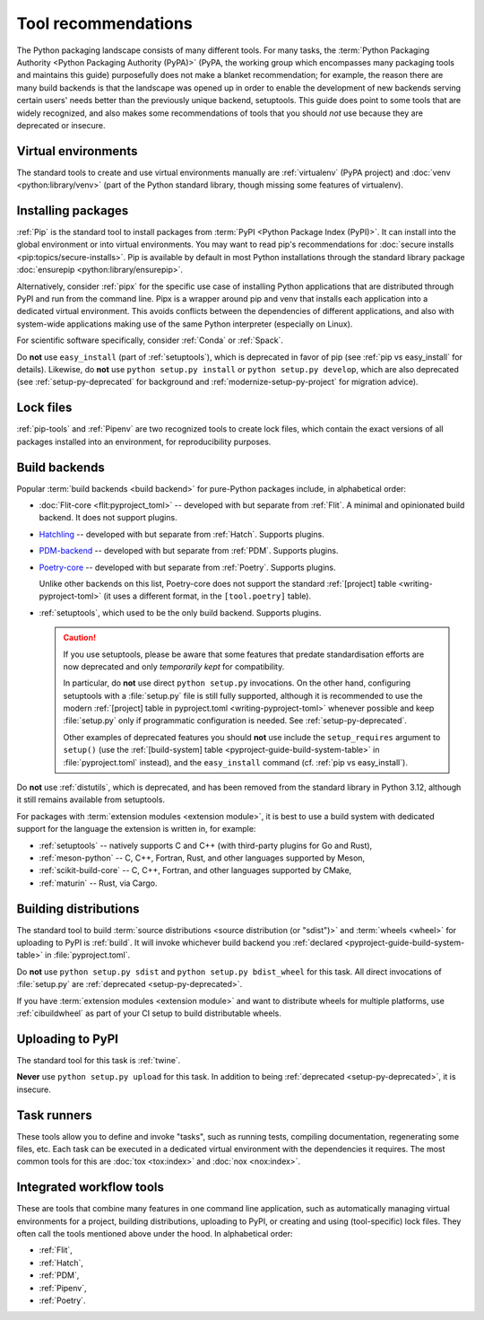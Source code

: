 .. _`Tool Recommendations`:

====================
Tool recommendations
====================

The Python packaging landscape consists of many different tools. For many tasks,
the :term:`Python Packaging Authority <Python Packaging Authority (PyPA)>`
(PyPA, the working group which encompasses many packaging tools and
maintains this guide) purposefully does not make a blanket recommendation; for
example, the reason there are many build backends is that the landscape was
opened up in order to enable the development of new backends serving certain users'
needs better than the previously unique backend, setuptools. This guide does
point to some tools that are widely recognized, and also makes some
recommendations of tools that you should *not* use because they are deprecated
or insecure.


Virtual environments
====================

The standard tools to create and use virtual environments manually are
:ref:`virtualenv` (PyPA project) and :doc:`venv <python:library/venv>` (part of
the Python standard library, though missing some features of virtualenv).


Installing packages
===================

:ref:`Pip` is the standard tool to install packages from :term:`PyPI <Python
Package Index (PyPI)>`. It can install into the global environment or into
virtual environments. You may want to read pip's recommendations for
:doc:`secure installs <pip:topics/secure-installs>`. Pip is available by default
in most Python installations through the standard library package
:doc:`ensurepip <python:library/ensurepip>`.

Alternatively, consider :ref:`pipx` for the specific use case of installing Python
applications that are distributed through PyPI and run from the command line.
Pipx is a wrapper around pip and venv that installs each
application into a dedicated virtual environment. This avoids conflicts between
the dependencies of different applications, and also with system-wide applications
making use of the same Python interpreter (especially on Linux).

For scientific software specifically, consider :ref:`Conda` or :ref:`Spack`.

.. todo:: Write a "pip vs. Conda" comparison, here or in a new discussion.

Do **not** use ``easy_install`` (part of :ref:`setuptools`), which is deprecated
in favor of pip (see :ref:`pip vs easy_install` for details). Likewise, do
**not** use ``python setup.py install`` or ``python setup.py develop``, which
are also deprecated (see :ref:`setup-py-deprecated` for background and
:ref:`modernize-setup-py-project` for migration advice).


Lock files
==========

:ref:`pip-tools` and :ref:`Pipenv` are two recognized tools to create lock
files, which contain the exact versions of all packages installed into an
environment, for reproducibility purposes.


Build backends
==============

Popular :term:`build backends <build backend>` for pure-Python packages include,
in alphabetical order:

- :doc:`Flit-core <flit:pyproject_toml>` -- developed with but separate from :ref:`Flit`.
  A minimal and opinionated build backend. It does not support plugins.

- Hatchling_ -- developed with but separate from :ref:`Hatch`. Supports plugins.

- PDM-backend_ -- developed with but separate from :ref:`PDM`. Supports plugins.

- Poetry-core_ -- developed with but separate from :ref:`Poetry`. Supports
  plugins.

  Unlike other backends on this list, Poetry-core does not support the standard
  :ref:`[project] table <writing-pyproject-toml>` (it uses a different format,
  in the ``[tool.poetry]`` table).

- :ref:`setuptools`, which used to be the only build backend. Supports plugins.

  .. caution::

     If you use setuptools, please be aware that some features that predate
     standardisation efforts are now deprecated and only *temporarily kept*
     for compatibility.

     In particular, do **not** use direct ``python setup.py`` invocations. On the
     other hand, configuring setuptools with a :file:`setup.py` file is still fully
     supported, although it is recommended to use the modern :ref:`[project] table
     in pyproject.toml <writing-pyproject-toml>` whenever possible and keep
     :file:`setup.py` only if programmatic configuration is needed. See
     :ref:`setup-py-deprecated`.

     Other examples of deprecated features you should **not** use include the
     ``setup_requires`` argument to ``setup()`` (use the :ref:`[build-system] table
     <pyproject-guide-build-system-table>` in :file:`pyproject.toml` instead), and
     the ``easy_install`` command (cf. :ref:`pip vs easy_install`).

Do **not** use :ref:`distutils`, which is deprecated, and has been removed from
the standard library in Python 3.12, although it still remains available from
setuptools.

For packages with :term:`extension modules <extension module>`, it is best to use
a build system with dedicated support for the language the extension is written in,
for example:

- :ref:`setuptools` -- natively supports C and C++ (with third-party plugins for Go and Rust),
- :ref:`meson-python` -- C, C++, Fortran, Rust, and other languages supported by Meson,
- :ref:`scikit-build-core` -- C, C++, Fortran, and other languages supported by CMake,
- :ref:`maturin` -- Rust, via Cargo.


Building distributions
======================

The standard tool to build :term:`source distributions <source distribution (or
"sdist")>` and :term:`wheels <wheel>` for uploading to PyPI is :ref:`build`.  It
will invoke whichever build backend you :ref:`declared
<pyproject-guide-build-system-table>` in :file:`pyproject.toml`.

Do **not** use ``python setup.py sdist`` and ``python setup.py bdist_wheel`` for
this task. All direct invocations of :file:`setup.py` are :ref:`deprecated
<setup-py-deprecated>`.

If you have :term:`extension modules <extension module>` and want to distribute
wheels for multiple platforms, use :ref:`cibuildwheel` as part of your CI setup
to build distributable wheels.


Uploading to PyPI
=================

The standard tool for this task is :ref:`twine`.

**Never** use ``python setup.py upload`` for this task. In addition to being
:ref:`deprecated <setup-py-deprecated>`, it is insecure.


Task runners
============

These tools allow you to define and invoke "tasks", such as running tests,
compiling documentation, regenerating some files, etc. Each task can be executed
in a dedicated virtual environment with the dependencies it requires. The most
common tools for this are :doc:`tox <tox:index>` and :doc:`nox <nox:index>`.


Integrated workflow tools
=========================

These are tools that combine many features in one command line application, such
as automatically managing virtual environments for a project, building
distributions, uploading to PyPI, or creating and using (tool-specific) lock
files. They often call the tools mentioned above under the hood. In alphabetical
order:

- :ref:`Flit`,
- :ref:`Hatch`,
- :ref:`PDM`,
- :ref:`Pipenv`,
- :ref:`Poetry`.


.. _hatchling: https://pypi.org/project/hatchling/
.. _pdm-backend: https://backend.pdm-project.org
.. _poetry-core: https://pypi.org/project/poetry-core/
